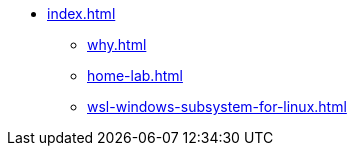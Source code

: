 * xref:index.adoc[]
** xref:why.adoc[]
** xref:home-lab.adoc[]
** xref:wsl-windows-subsystem-for-linux.adoc[]

